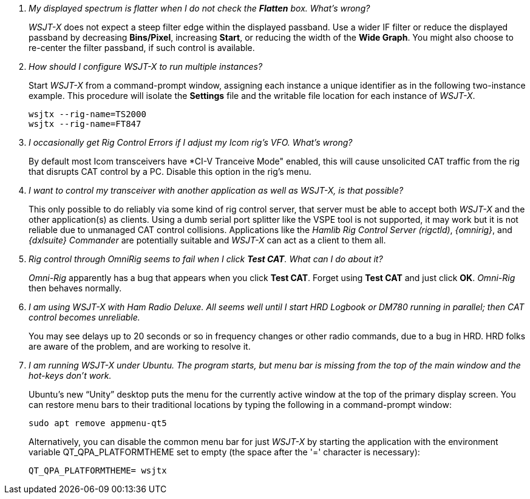 ////
Questions:
 Should be short one liners (in the .adoc file) ending with ?::
 If your question is too long for one line, consider multiple questions or rephrase

Answers:
 Can be bullet or paragraphs. Bullets make for easier reading.

Bullet Usage:
 *  = a circle bullet single intent
 ** = circle bullet double indent
 .  = should be avoided as the questions are numbered
 .. = bullet a, b, c, and so on, double indent

Alternatives: Use a * Bullet, followed by .. for example, then have
a multi-section answer using the * as the section header
 
 * Section Header 1
 .. Possible Answer a
 .. Possible Answer b
 * Section Header 2
 .. Possible Answer a
 .. Possible Answer b
 
Link Usage:
 Use the common/links.adoc for href links to maintain consistency. Try to avoid
 apostrophes ` or ' as it breaks AsciiDoc syntax without special escaping 
 and they do not translate into other languages well.

////
[qanda]
My displayed spectrum is flatter when I do not check the *Flatten* box. What's wrong?::

_WSJT-X_ does not expect a steep filter edge within the displayed
passband. Use a wider IF filter or reduce the displayed passband by
decreasing *Bins/Pixel*, increasing *Start*, or reducing the width of
the *Wide Graph*.  You might also choose to re-center the filter
passband, if such control is available.

How should I configure _WSJT-X_ to run multiple instances?::

Start _WSJT-X_ from a command-prompt window, assigning each instance a
unique identifier as in the following two-instance example.  This
procedure will isolate the *Settings* file and the writable file
location for each instance of _WSJT-X_.

 wsjtx --rig-name=TS2000
 wsjtx --rig-name=FT847

I occasionally get Rig Control Errors if I adjust my Icom rig's VFO. What's wrong?::

By default most Icom transceivers have *CI-V Tranceive Mode" enabled,
this will cause unsolicited CAT traffic from the rig that disrupts CAT
control by a PC. Disable this option in the rig's menu.

I want to control my transceiver with another application as well as _WSJT-X_, is that possible?::

This only possible to do reliably via some kind of rig control server,
that server must be able to accept both _WSJT-X_ and the other
application(s) as clients. Using a dumb serial port splitter like the
VSPE tool is not supported, it may work but it is not reliable due to
unmanaged CAT control collisions. Applications like the _Hamlib Rig
Control Server (rigctld)_, _{omnirig}_, and _{dxlsuite} Commander_ are
potentially suitable and _WSJT-X_ can act as a client to them all.

Rig control through _OmniRig_ seems to fail when I click *Test CAT*. What can I do about it?::

_Omni-Rig_ apparently has a bug that appears when you click *Test
CAT*.  Forget using *Test CAT* and just click *OK*.  _Omni-Rig_ then
behaves normally.

I am using _WSJT-X_ with _Ham Radio Deluxe_.  All seems well until I start HRD Logbook or DM780 running in parallel; then CAT control becomes unreliable.::

You may see delays up to 20 seconds or so in frequency changes or
other radio commands, due to a bug in HRD.  HRD folks are aware of the
problem, and are working to resolve it.

I am running _WSJT-X_ under Ubuntu.  The program starts, but menu bar is missing from the top of the main window and the hot-keys don't work.::

Ubuntu's new "`Unity`" desktop puts the menu for the currently active
window at the top of the primary display screen.  You can restore menu
bars to their traditional locations by typing the following in a
command-prompt window:

 sudo apt remove appmenu-qt5

+
Alternatively, you can disable the common menu bar for just _WSJT-X_
by starting the application with the environment variable
QT_QPA_PLATFORMTHEME set to empty (the space after the '=' character
is necessary):

 QT_QPA_PLATFORMTHEME= wsjtx
